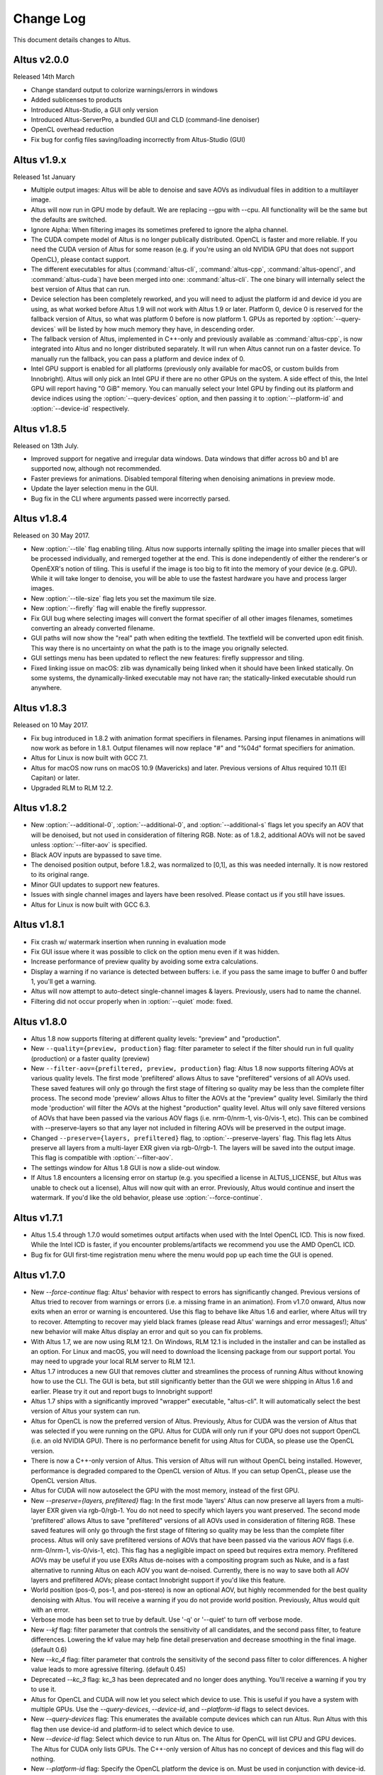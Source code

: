 Change Log
==========

This document details changes to Altus.

Altus v2.0.0
------------

Released 14th March

* Change standard output to colorize warnings/errors in windows
* Added sublicenses to products
* Introduced Altus-Studio, a GUI only version
* Introduced Altus-ServerPro, a bundled GUI and CLD (command-line denoiser)
* OpenCL overhead reduction
* Fix bug for config files saving/loading incorrectly from Altus-Studio (GUI)

Altus v1.9.x
------------

Released 1st January

* Multiple output images: Altus will be able to denoise and save AOVs as indivudual files in addition to a multilayer image.
* Altus will now run in GPU mode by default.  We are replacing --gpu with --cpu.  All functionality will be the same but the defaults are switched.
* Ignore Alpha:  When filtering images its sometimes prefered to ignore the alpha channel.
* The CUDA compete model of Altus is no longer publically distributed. OpenCL is faster and more reliable. If you need the CUDA version of Altus for some reason (e.g. if you're using an old NVIDIA GPU that does not support OpenCL), please contact support.
* The different executables for altus (:command:`altus-cli`, :command:`altus-cpp`, :command:`altus-opencl`, and :command:`altus-cuda`) have been merged into one: :command:`altus-cli`. The one binary will internally select the best version of Altus that can run.
* Device selection has been completely reworked, and you will need to adjust the platform id and device id you are using, as what worked before Altus 1.9 will not work with Altus 1.9 or later. Platform 0, device 0 is reserved for the fallback version of Altus, so what was platform 0 before is now platform 1. GPUs as reported by :option:`--query-devices` will be listed by how much memory they have, in descending order.
* The fallback version of Altus, implemented in C++-only and previously available as :command:`altus-cpp`, is now integrated into Altus and no longer distributed separately. It will run when Altus cannot run on a faster device. To manually run the fallback, you can pass a platform and device index of 0.
* Intel GPU support is enabled for all platforms (previously only available for macOS, or custom builds from Innobright). Altus will only pick an Intel GPU if there are no other GPUs on the system. A side effect of this, the Intel GPU will report having "0 GiB" memory. You can manually select your Intel GPU by finding out its platform and device indices using the :option:`--query-devices` option, and then passing it to :option:`--platform-id` and :option:`--device-id` respectively.

Altus v1.8.5
------------

Released on 13th July.

* Improved support for negative and irregular data windows.  Data windows that differ across b0 and b1 are supported now, although not recommended.
* Faster previews for animations.  Disabled temporal filtering when denoising animations in preview mode.
* Update the layer selection menu in the GUI.
* Bug fix in the CLI where arguments passed were incorrectly parsed.

Altus v1.8.4
------------

Released on 30 May 2017.

* New :option:`--tile` flag enabling tiling. Altus now supports internally spliting the image into smaller pieces that will be processed individually, and remerged together at the end. This is done independently of either the renderer's or OpenEXR's notion of tiling. This is useful if the image is too big to fit into the memory of your device (e.g. GPU). While it will take longer to denoise, you will be able to use the fastest hardware you have and process larger images.
* New :option:`--tile-size` flag lets you set the maximum tile size.
* New :option:`--firefly` flag will enable the firefly suppressor.
* Fix GUI bug where selecting images will convert the format specifier of all other images filenames, sometimes converting an already converted filename.
* GUI paths will now show the "real" path when editing the textfield. The textfield will be converted upon edit finish. This way there is no uncertainty on what the path is to the image you orignally selected.
* GUI settings menu has been updated to reflect the new features: firefly suppressor and tiling.
* Fixed linking issue on macOS: zlib was dynamically being linked when it should have been linked statically. On some systems, the dynamically-linked executable may not have ran; the statically-linked executable should run anywhere.

Altus v1.8.3
------------

Released on 10 May 2017.

* Fix bug introduced in 1.8.2 with animation format specifiers in filenames. Parsing input filenames in animations will now work as before in 1.8.1. Output filenames will now replace "#" and "%04d" format specifiers for animation.
* Altus for Linux is now built with GCC 7.1.
* Altus for macOS now runs on macOS 10.9 (Mavericks) and later. Previous versions of Altus required 10.11 (El Capitan) or later.
* Upgraded RLM to RLM 12.2.

Altus v1.8.2
------------

* New :option:`--additional-0`, :option:`--additional-0`, and :option:`--additional-s` flags let you specify an AOV that will be denoised, but not used in consideration of filtering RGB. Note: as of 1.8.2, additional AOVs will not be saved unless :option:`--filter-aov` is specified.
* Black AOV inputs are bypassed to save time.
* The denoised position output, before 1.8.2, was normalized to [0,1], as this was needed internally. It is now restored to its original range.
* Minor GUI updates to support new features.
* Issues with single channel images and layers have been resolved. Please contact us if you still have issues.
* Altus for Linux is now built with GCC 6.3.

Altus v1.8.1
------------

* Fix crash w/ watermark insertion when running in evaluation mode
* Fix GUI issue where it was possible to click on the option menu even if it was hidden.
* Increase performance of preview quality by avoiding some extra calculations.
* Display a warning if no variance is detected between buffers: i.e. if you pass the same image to buffer 0 and buffer 1, you'll get a warning.
* Altus will now attempt to auto-detect single-channel images & layers. Previously, users had to name the channel.
* Filtering did not occur properly when in :option:`--quiet` mode: fixed.

Altus v1.8.0
------------

* Altus 1.8 now supports filtering at different quality levels: "preview" and "production".
* New ``--quality={preview, production}`` flag:  filter parameter to select if the filter should run in full quality (production) or a faster quality (preview)
* New ``--filter-aov={prefiltered, preview, production}`` flag:  Altus 1.8 now supports filtering AOVs at various quality levels.  The first mode 'prefiltered' allows Altus to save "prefiltered" versions of all AOVs used. These saved features will only go through the first stage of filtering so quality may be less than the complete filter process.  The second mode 'preview' allows Altus to filter the AOVs at the "preview" quality level.  Similarly the third mode 'production' will filter the AOVs at the highest "production" quality level.  Altus will only save filtered versions of AOVs that have been passed via the various AOV flags (i.e. nrm-0/nrm-1, vis-0/vis-1, etc).  This can be combined with --preserve-layers so that any layer not included in filtering AOVs will be preserved in the output image.
* Changed ``--preserve={layers, prefiltered}`` flag, to :option:`--preserve-layers` flag.  This flag lets Altus preserve all layers from a multi-layer EXR given via rgb-0/rgb-1.  The layers will be saved into the output image.  This flag is compatible with :option:`--filter-aov`.
* The settings window for Altus 1.8 GUI is now a slide-out window.
* If Altus 1.8 encounters a licensing error on startup (e.g. you specified a license in ALTUS_LICENSE, but Altus was unable to check out a license), Altus will now quit with an error. Previously, Altus would continue and insert the watermark. If you'd like the old behavior, please use :option:`--force-continue`.

Altus v1.7.1
------------

* Altus 1.5.4 through 1.7.0 would sometimes output artifacts when used with the Intel OpenCL ICD. This is now fixed. While the Intel ICD is faster, if you encounter problems/artifacts we recommend you use the AMD OpenCL ICD.
* Bug fix for GUI first-time registration menu where the menu would pop up each time the GUI is opened.

Altus v1.7.0
------------

* New `--force-continue` flag: Altus' behavior with respect to errors has significantly changed. Previous versions of Altus tried to recover from warnings or errors (i.e. a missing frame in an animation). From v1.7.0 onward, Altus now exits when an error or warning is encountered. Use this flag to behave like Altus 1.6 and earlier, where Altus will try to recover. Attempting to recover may yield black frames (please read Altus' warnings and error messages!); Altus' new behavior will make Altus display an error and quit so you can fix problems.
* With Altus 1.7, we are now using RLM 12.1. On Windows, RLM 12.1 is included in the installer and can be installed as an option. For Linux and macOS, you will need to download the licensing package from our support portal. You may need to upgrade your local RLM server to RLM 12.1.
* Altus 1.7 introduces a new GUI that removes clutter and streamlines the process of running Altus without knowing how to use the CLI. The GUI is beta, but still significantly better than the GUI we were shipping in Altus 1.6 and earlier. Please try it out and report bugs to Innobright support!
* Altus 1.7 ships with a significantly improved "wrapper" executable, "altus-cli". It will automatically select the best version of Altus your system can run.
* Altus for OpenCL is now the preferred version of Altus. Previously, Altus for CUDA was the version of Altus that was selected if you were running on the GPU. Altus for CUDA will only run if your GPU does not support OpenCL (i.e. an old NVIDIA GPU). There is no performance benefit for using Altus for CUDA, so please use the OpenCL version.
* There is now a C++-only version of Altus. This version of Altus will run without OpenCL being installed. However, performance is degraded compared to the OpenCL version of Altus. If you can setup OpenCL, please use the OpenCL version Altus.
* Altus for CUDA will now autoselect the GPU with the most memory, instead of the first GPU.
* New `--preserve={layers, prefiltered}` flag: In the first mode 'layers' Altus can now preserve all layers from a multi-layer EXR given via rgb-0/rgb-1. You do not need to specify which layers you want preserved. The second mode 'prefiltered' allows Altus to save "prefiltered" versions of all AOVs used in consideration of filtering RGB. These saved features will only go through the first stage of filtering so quality may be less than the complete filter process. Altus will only save prefiltered versions of AOVs that have been passed via the various AOV flags (i.e. nrm-0/nrm-1, vis-0/vis-1, etc). This flag has a negligible impact on speed but requires extra memory. Prefiltered AOVs may be useful if you use EXRs Altus de-noises with a compositing program such as Nuke, and is a fast alternative to running Altus on each AOV you want de-noised. Currently, there is no way to save both all AOV layers and prefiltered AOVs; please contact Innobright support if you'd like this feature.
* World position (pos-0, pos-1, and pos-stereo) is now an optional AOV, but highly recommended for the best quality denoising with Altus. You will receive a warning if you do not provide world position. Previously, Altus would quit with an error.
* Verbose mode has been set to true by default.  Use '-q' or '--quiet' to turn off verbose mode.
* New `--kf` flag: filter parameter that controls the sensitivity of all candidates, and the second pass filter, to feature differences. Lowering the kf value may help fine detail preservation and decrease smoothing in the final image. (default 0.6)
* New `--kc_4` flag:  filter parameter that controls the sensitivity of the second pass filter to color differences. A higher value leads to more agressive filtering. (default 0.45)
* Deprecated `--kc_3` flag: kc_3 has been deprecated and no longer does anything. You'll receive a warning if you try to use it.
* Altus for OpenCL and CUDA will now let you select which device to use. This is useful if you have a system with multiple GPUs. Use the `--query-devices`, `--device-id`, and `--platform-id` flags to select devices.
* New `--query-devices` flag: This enumerates the available compute devices which can run Altus. Run Altus with this flag then use device-id and platform-id to select which device to use.
* New `--device-id` flag: Select which device to run Altus on. The Altus for OpenCL will list CPU and GPU devices. The Altus for CUDA only lists GPUs. The C++-only version of Altus has no concept of devices and this flag will do nothing.
* New `--platform-id` flag: Specify the OpenCL platform the device is on. Must be used in conjunction with device-id. This flag is for OpenCL only; it has no effect on Altus for CUDA or the C++-only version of Altus.
* For licensing, the environment variable `altus_LICENSE` (mixed case) has been deprecated; please use `ALTUS_LICENSE` instead (all capitals). The former will continue to work but you will receive a warning.
* `--renderer` now does something for "vray": if your renders were made with Chaos Group's V-Ray renderer, Altus now provides slightly better output if you specify `--renderer=vray`. Optimizations for more renderers is coming soon.
* From now onwards, side-by-side imagery is referred to as such; previously, Altus referred to side-by-side imagery as "stereo". Calling the feature "stereo" is misleading, as Altus does not support actual stereoscopic imagery, where the camera may appear in two different places in each frame. Altus expects the camera to be in the same place in each frame. The CLI options continue to be called "stereo" for the time being, but the GUI refers to these images as "side-by-side".

Altus v1.6.1
------------

* Serious bug with stereo processing fixed

Altus v1.6.0
------------

* In preparation for Altus 2.0, configuration and command-line interface have changed. Your Altus 1.5 configurations will continue to work with Altus 1.6; your 1.6 configurations will not work on 1.5.
* The recommended 12 AOVs (rgb, pos, cau, nor, alb, vis) must now be explicitly specified on the command-line, and not be given as "extra" AOVs. See the usage document for 1.6 . Unfortunately, you will not receive a warning if you do not update how you pass these AOVs, but Innobright strongly suggests you do if you want the best filtering quality possible.
* Short-hand flags for specifying AOVs have been deprecated. Please do not use `-r0`, `-r1`, `-rs`, `-rv`, `-p0`, `-p1`, `-ps`, `-pv`, `-x0`, `-x1`, `-xs`, or `-xv`.
* `--renderer` flag: Altus now suggests you specify your renderer to get the best quality. In 1.6, this does not do anything, but will in later versions. Please start using it now.
* If you have multiple GPUs, Altus 1.5.x may have been selecting the GPU with the least amount of memory, when it should have been selecting the GPU with the most amount of memory. This is fixed.
* Altus now displays an estimate of how long the filtering process will take. Displayed in verbose mode.
* Memory improvements: Altus 1.6 now uses slightly less RAM.
* Cleaner program output. Altus' verbose mode is now somewhat structured, and both easier to read and undertand.
* Fix typo of the Guerilla render
* In Altus 1.5.x, OpenMP runtime was not statically linked on Linux. You would get an error about being unable to load a library if you did not have it or the correct version installed. It is now statically linked in Altus 1.6.

Altus v1.5.4
------------

* Dev021: User facing debug mode
* Dev032: SDK and API v0.1
* Dev035: Frontend optimizations
* Dev036: Backend Optimizations

Altus v1.5.3
------------

* Dev007: Image processing filter size. Known issue that images are processed based on image size and not based on data area.
* Dev006 Addressed workgroup/power of 2 restrictions.
* Add: Version flag for versions going forward.

Altus v1.5.0
------------

* Dev001: Stereo rendered image input : IE side by side renders. Added handling of side by side stereo imagery.
* Dev002: Layered exr implementation. Now accept layered EXRs as input can read layers and use internally to do filter calculations. Layers are stated as such image.exr::layername.
* Dev003: Memory optimization and buffer management. Cleanup of code and memory managemnet and buffer management in system wide memory.
* Dev005: CUDA implementation being addressed. CUDA implementation moved out of BETA status and into main tree will continually included in all releases moving forward.
* Dev014: Extra AOV handling. added functionality to pass unlimited numbers of aovs to the altus only stipulation is that the flags -x0|--extra-0 -x1|--extra-1 have to be consistently passed in order for the system to properly recognize inputs.
* Dev017: Alpha is written regardless of inclusion in input. Alpha was being written if origin image did not have one fixed now origin image determines if the alpha is written.
* Dev018: Layered EXRs sort bottom layer by default. Layered EXRs were sorting the RGB layer(unamed) to the bottom of the stack as a default behaviour. Now fixed RGBA is always read as top layer.
* Dev019: Maxwell renderer stores shadows pass in alpha channel, sort channel properly based on flag. Maxwell shadow passes are stored in the Y channel OpenEXR throws an exception when the RGBA is empty on pixel read fixed behavior to sort Y cahnnel to the front RGB channels on load if RGB is empty.
* Dev020: Adjust animation handling on ingest to handle all padding. Adjusted animation to read @@@@ for padding and %04d for padding this can now be specified for input and output allowing for multiple padding types to be read off of disk.
* Dev024: Internal file handling structure rewrite. Restructuring of internal data handling.
* Dev028: Config files that point to non existent locations crash without output. Config files crashed of the path did not exist, we now print an error.
* Dev031: Adjust the counter to have better output when processing files: animation specifically. Less cumbersome more informative counter and percentage printed to stdOUT. Reports total time and time per frame as well as percentage based on passes and total frame count.

Altus v1.4.0
------------

* Dev030 Addressed memory leak when handling animations. Animations are processed and the frames that are used for temporal consideration are not properly dropped from memory after use.
* Dev023 Addressed Over smoothing artifacts. Quality and feature preservation improvement.
* Dev022 Addressed UX with better error handling. Adjusted handling non existent input to generate better error output and to inform the user of the aov or input that failed.

Altus v1.3.0
------------

* Dev006 Addressed portrait images are no longer a restriction. Portrait images in gpu process top square of data due to work group/power of 2 restrictions.
* (-33)context creation crash addressed CL context -33 should not be raised any longer.
* Local work group was being populated incorrectly causing error handling issues.
* Device selection and fallback added, If gpu is not suitable or produces an error will fall back to the cpu to perform filtering process.
* Compiled with OpenEXR 2.2 and boost 1.55 as static libraries on linux Dependencies other than GCC should no longer be an issue.
* Now preserves the Data and Display window data from the original header.

Altus v1.2.0
------------

* Removed required argument true of --Verbose flag.
* For animation, set default frame radius to 1.
* Fixed Dev002 of Altus v 1.1 Alpha filtering now is handled separately with RGB filtering.
* Added more descriptive OpenCL error reporting.
* Fixed Dev001 of Altus v1.1 Tested and handled superluminous values up to 6,000 in the filtering process.
* Modifed animation function so that if --StartFrame and --EndFrame are given the same frame number, the neighboring frames are taken into account in the averaging.
* Edited the help menu information.
* Added the header information of rgb pass EXR input into filtered output.
* Lightened, randomized, and reduced watermarks.
* Modified final image write to use float type rather than half type.
* Modified final image write to use tiled EXR writing scheme.
* Added support for CentOS 6.x
* CentOS dependency list OpenEXR, OpenCL (intel or AMDSDK), Boost 1.55
* CentOS updates were pulled from the epel repository.
* Discontinuation of Maya Script support: Maya Arnold Script and Maya Vray Script will be offered as is in the downloads section, but will no longer be supported.

Altus v1.2 GUI
--------------

* Updated verbose flag argument for text printed out under GUI debug.
* Added stderr to debug output.

Altus v1.1
----------

* Verbose Flag: Added verbose flag for user interaction and understanding of what is going on.
* Flag Fixes fixed various flags:
* k_red: replaced with kc_1
* k_grn: replaced with kc_2
* k_blu: replaced with kc_3
* --StartFrame: repaired long name
* --EndFrame: repaired long name
* Help Flag -h added help also comes down when no input is present
* String Parsing: animation parsing: any given input will be read as though padded to 4. I.e. 001, 00001, 1, 01, 000001
* Added output so user knows that a license is either invalid or has been dropped.


